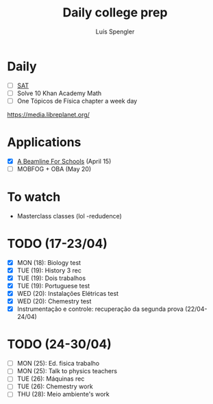 #+REVEAL_ROOT: https://cdn.jsdelivr.net/npm/reveal.js
#+REVEAL_REVEAL_JS_VERSION: 4
#+REVEAL_TRANS: linear
#+REVEAL_THEME: moon
#+OPTIONS: timestamp:nil toc:nil num:nil
#+Title: Daily college prep
#+Author: Luís Spengler

* Daily
+ [ ] [[https://www.khanacademy.org/mission/sat/][SAT]]
+ [ ] Solve 10 Khan Academy Math
+ [ ] One Tópicos de Física chapter a week day

https://media.libreplanet.org/

* Applications
- [X] [[https://beamlineforschools.cern/][A Beamline For Schools]] (April 15)
- [ ] MOBFOG + OBA (May 20)

* To watch
+ Masterclass classes (lol -redudence)

* TODO (17-23/04)
+ [X] MON (18): Biology test
+ [X] TUE (19): History 3 rec
+ [X] TUE (19): Dois trabalhos
+ [X] TUE (19): Portuguese test
+ [X] WED (20): Instalações Elétricas test
+ [X] WED (20): Chemestry test
+ [X] Instrumentação e controle: recuperação da segunda prova (22/04-24/04)
* TODO (24-30/04)
+ [ ] MON (25): Ed. fisica trabalho
+ [ ] MON (25): Talk to physics teachers
+ [ ] TUE (26): Máquinas rec
+ [ ] TUE (26): Chemestry work
+ [ ] THU (28): Meio ambiente's work
